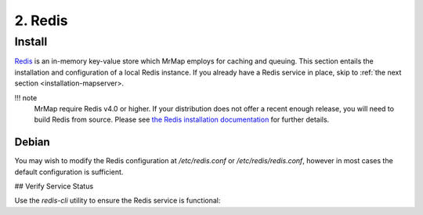 .. _installation-2-redis:

========
2. Redis
========

Install
*******

`Redis <https://redis.io/>`_ is an in-memory key-value store which MrMap employs for caching and queuing. This section entails the installation and configuration of a local Redis instance. If you already have a Redis service in place, skip to :ref:`the next section <installation-mapserver>.

!!! note
    MrMap require Redis v4.0 or higher. If your distribution does not offer a recent enough release, you will need to build Redis from source. Please see `the Redis installation documentation <https://github.com/redis/redis>`_ for further details.

Debian
======

.. code-block::
   apt install -y redis-server


You may wish to modify the Redis configuration at `/etc/redis.conf` or `/etc/redis/redis.conf`, however in most cases the default configuration is sufficient.

## Verify Service Status

Use the `redis-cli` utility to ensure the Redis service is functional:

.. code-block::
   $ redis-cli ping
   PONG

